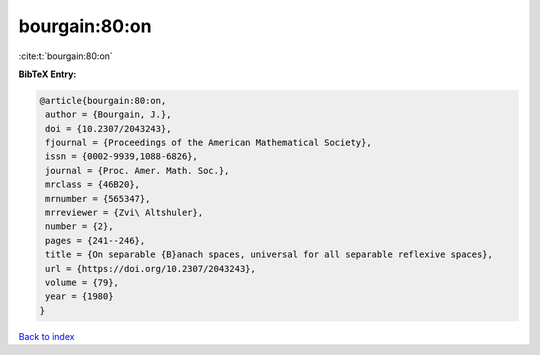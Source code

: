 bourgain:80:on
==============

:cite:t:`bourgain:80:on`

**BibTeX Entry:**

.. code-block:: bibtex

   @article{bourgain:80:on,
    author = {Bourgain, J.},
    doi = {10.2307/2043243},
    fjournal = {Proceedings of the American Mathematical Society},
    issn = {0002-9939,1088-6826},
    journal = {Proc. Amer. Math. Soc.},
    mrclass = {46B20},
    mrnumber = {565347},
    mrreviewer = {Zvi\ Altshuler},
    number = {2},
    pages = {241--246},
    title = {On separable {B}anach spaces, universal for all separable reflexive spaces},
    url = {https://doi.org/10.2307/2043243},
    volume = {79},
    year = {1980}
   }

`Back to index <../By-Cite-Keys.rst>`_
